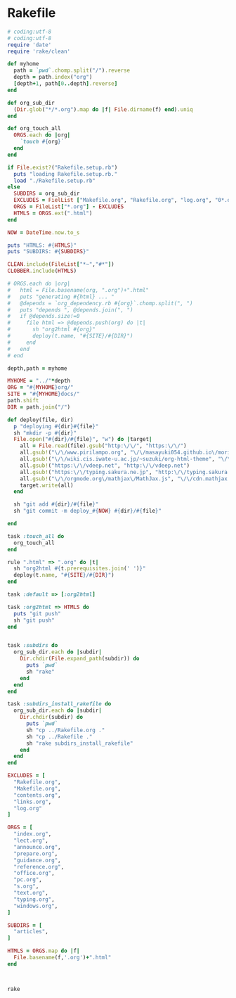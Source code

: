 * Rakefile

#+name:rakefile
#+begin_src ruby :tangle Rakefile :noweb yes
# coding:utf-8
# coding:utf-8
require 'date'
require 'rake/clean'

def myhome
  path = `pwd`.chomp.split("/").reverse
  depth = path.index("org")
  [depth+1, path[0..depth].reverse]
end

def org_sub_dir
  (Dir.glob("*/*.org").map do |f| File.dirname(f) end).uniq
end

def org_touch_all
  ORGS.each do |org|
    `touch #{org}`
  end
end

if File.exist?("Rakefile.setup.rb")
  puts "loading Rakefile.setup.rb."
  load "./Rakefile.setup.rb"
else
  SUBDIRS = org_sub_dir
  EXCLUDES = FielList ["Makefile.org", "Rakefile.org", "log.org", "0*.org"]
  ORGS = FileList["*.org"] - EXCLUDES
  HTMLS = ORGS.ext(".html")
end

NOW = DateTime.now.to_s

puts "HTMLS: #{HTMLS}"
puts "SUBDIRS: #{SUBDIRS}"

CLEAN.include(FileList["*~","#*"])
CLOBBER.include(HTMLS)

# ORGS.each do |org|
#   html = File.basename(org, ".org")+".html"
#   puts "generating #{html} ... "
#   @depends = `org_dependency.rb #{org}`.chomp.split(", ")
#   puts "depends ", @depends.join(", ")
#   if @depends.size!=0 
#     file html => @depends.push(org) do |t|
#       sh "org2html #{org}"
#       deploy(t.name, "#{SITE}/#{DIR}")
#     end
#   end
# end

depth,path = myhome

MYHOME = "../"*depth
ORG = "#{MYHOME}org/"
SITE = "#{MYHOME}docs/"
path.shift
DIR = path.join("/")

def deploy(file, dir)
  p "deploying #{dir}#{file}"
  sh "mkdir -p #{dir}"
  File.open("#{dir}/#{file}", "w") do |target| 
    all = File.read(file).gsub("http:\/\/", "https:\/\/")
    all.gsub!("\/\/www.pirilampo.org", "\/\/masayuki054.github.io\/morioka_u_ict")
    all.gsub!("\/\/wiki.cis.iwate-u.ac.jp/~suzuki/org-html-theme", "\/\/masayuki054.github.io\/morioka_u_ict")    
    all.gsub!("https:\/\/vdeep.net", "http:\/\/vdeep.net")
    all.gsub!("https:\/\/typing.sakura.ne.jp", "http:\/\/typing.sakura.ne.jp")
    all.gsub!("\/\/orgmode.org\/mathjax\/MathJax.js", "\/\/cdn.mathjax.org\/mathjax\/latest\/MathJax.js?config=TeX-MML-AM_CHTML")
    target.write(all)
  end

  sh "git add #{dir}/#{file}"
  sh "git commit -m deploy_#{NOW} #{dir}/#{file}"

end

task :touch_all do
  org_touch_all
end

rule ".html" => ".org" do |t|
  sh "org2html #{t.prerequisites.join(' ')}"
  deploy(t.name, "#{SITE}/#{DIR}")
end

task :default => [:org2html]

task :org2html => HTMLS do
  puts "git push"
  sh "git push"
end


task :subdirs do
  org_sub_dir.each do |subdir|
    Dir.chdir(File.expand_path(subdir)) do
      puts `pwd`
      sh "rake"
    end
  end
end    

task :subdirs_install_rakefile do
  org_sub_dir.each do |subdir|
    Dir.chdir(subdir) do
      puts `pwd`
      sh "cp ../Rakefile.org ."
      sh "cp ../Rakefile ."
      sh "rake subdirs_install_rakefile"
    end
  end
end

#+end_src

#+BEGIN_SRC ruby :tangle Rakefile.setup.rb
EXCLUDES = [
  "Rakefile.org",
  "Makefile.org",
  "contents.org",
  "links.org",
  "log.org"
]

ORGS = [
  "index.org",
  "lect.org",
  "announce.org",
  "prepare.org",
  "guidance.org",
  "reference.org",
  "office.org",
  "pc.org",
  "s.org",
  "text.org",
  "typing.org",
  "windows.org",
]

SUBDIRS = [
  "articles",
]

HTMLS = ORGS.map do |f|
  File.basename(f,'.org')+".html"
end



#+END_SRC

#+BEGIN_SRC sh  :results output 
rake

#+END_SRC

#+RESULTS:
#+begin_example
loading Rakefile.setup.rb.
HTMLS: ["index.html", "lects.html", "ruby.html", "oo.html", "meta-ruby.html", "note.html", "emacs.html"]
SUBDIRS: ["info", "lects", "meta-ruby", "ruby", "emacs", "org-docs", "poker"]
generating index.html ... 
generating lects.html ... 
generating ruby.html ... 
generating oo.html ... 
generating meta-ruby.html ... 
generating note.html ... 
generating emacs.html ... 
git push
#+end_example

